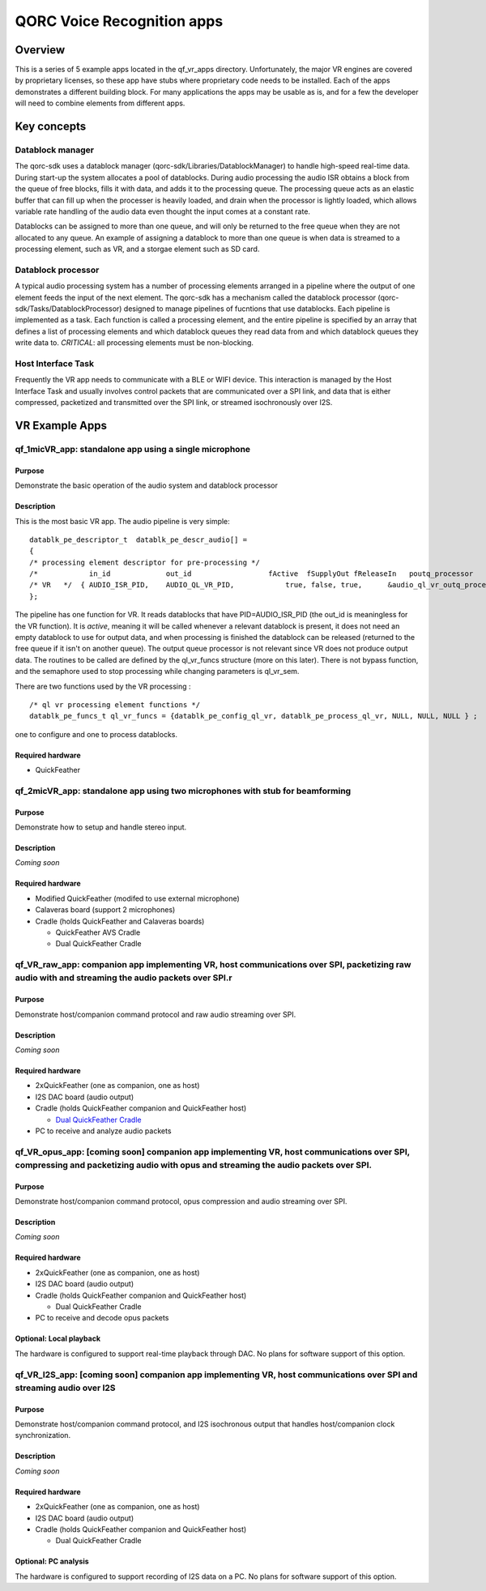 ===========================
QORC Voice Recognition apps
===========================

Overview
========

This is a series of 5 example apps located in the qf_vr_apps directory.
Unfortunately, the major VR engines are covered by proprietary licenses,
so these app have stubs where proprietary code needs to be installed.
Each of the apps demonstrates a different building block. For many
applications the apps may be usable as is, and for a few the developer
will need to combine elements from different apps.

Key concepts
============

Datablock manager
-----------------

The qorc-sdk uses a datablock manager
(qorc-sdk/Libraries/DatablockManager) to handle high-speed real-time
data. During start-up the system allocates a pool of datablocks. During
audio processing the audio ISR obtains a block from the queue of free
blocks, fills it with data, and adds it to the processing queue. The
processing queue acts as an elastic buffer that can fill up when the
processer is heavily loaded, and drain when the processor is lightly
loaded, which allows variable rate handling of the audio data even
thought the input comes at a constant rate.

Datablocks can be assigned to more than one queue, and will only be
returned to the free queue when they are not allocated to any queue. An
example of assigning a datablock to more than one queue is when data is
streamed to a processing element, such as VR, and a storgae element such
as SD card.

Datablock processor
-------------------

A typical audio processing system has a number of processing elements
arranged in a pipeline where the output of one element feeds the input
of the next element. The qorc-sdk has a mechanism called the datablock
processor (qorc-sdk/Tasks/DatablockProcessor) designed to manage
pipelines of fucntions that use datablocks. Each pipeline is implemented
as a task. Each function is called a processing element, and the entire
pipeline is specified by an array that defines a list of processing
elements and which datablock queues they read data from and which
datablock queues they write data to. *CRITICAL*: all processing elements
must be non-blocking.

Host Interface Task
-------------------

Frequently the VR app needs to communicate with a BLE or WIFI device.
This interaction is managed by the Host Interface Task and usually
involves control packets that are communicated over a SPI link, and data
that is either compressed, packetized and transmitted over the SPI link,
or streamed isochronously over I2S.

VR Example Apps
===============

qf_1micVR_app: standalone app using a single microphone
-------------------------------------------------------

|qf_1micVR_app|

Purpose
~~~~~~~

Demonstrate the basic operation of the audio system and datablock
processor

Description
~~~~~~~~~~~

This is the most basic VR app. The audio pipeline is very simple:

::

   datablk_pe_descriptor_t  datablk_pe_descr_audio[] =
   {
   /* processing element descriptor for pre-processing */
   /*            in_id             out_id                  fActive  fSupplyOut fReleaseIn   poutq_processor                    pe_funcs          pe_bypass_func   p_pe_sem  */
   /* VR   */  { AUDIO_ISR_PID,    AUDIO_QL_VR_PID,            true, false, true,      &audio_ql_vr_outq_processor,            &ql_vr_funcs,           NULL,      &ql_vr_sem },
   };

The pipeline has one function for VR. It reads datablocks that have
PID=AUDIO_ISR_PID (the out_id is meaningless for the VR function). It is
*active*, meaning it will be called whenever a relevant datablock is
present, it does not need an empty datablock to use for output data, and
when processing is finished the datablock can be released (returned to
the free queue if it isn't on another queue). The output queue processor
is not relevant since VR does not produce output data. The routines to
be called are defined by the ql_vr_funcs structure (more on this later).
There is not bypass function, and the semaphore used to stop processing
while changing parameters is ql_vr_sem.

There are two functions used by the VR processing :

::

   /* ql vr processing element functions */
   datablk_pe_funcs_t ql_vr_funcs = {datablk_pe_config_ql_vr, datablk_pe_process_ql_vr, NULL, NULL, NULL } ;

one to configure and one to process datablocks.

Required hardware
~~~~~~~~~~~~~~~~~

-  QuickFeather

qf_2micVR_app: standalone app using two microphones with stub for beamforming
-----------------------------------------------------------------------------

|qf_2micVR_app|

.. _purpose-1:

Purpose
~~~~~~~

Demonstrate how to setup and handle stereo input.

.. _description-1:

Description
~~~~~~~~~~~

*Coming soon*

.. _required-hardware-1:

Required hardware
~~~~~~~~~~~~~~~~~

-  Modified QuickFeather (modifed to use external microphone)
-  Calaveras board (support 2 microphones)
-  Cradle (holds QuickFeather and Calaveras boards)

   -  QuickFeather AVS Cradle
   -  Dual QuickFeather Cradle

.. _qf_vr_raw_app-companion-app-implementing-vr-host-communications-over-spi-packetizing-raw-audio-with-and-streaming-the-audio-packets-over-spir:

qf_VR_raw_app: companion app implementing VR, host communications over SPI, packetizing raw audio with and streaming the audio packets over SPI.r
-------------------------------------------------------------------------------------------------------------------------------------------------

|qf_VR_raw_app|

.. _purpose-2:

Purpose
~~~~~~~

Demonstrate host/companion command protocol and raw audio streaming over
SPI.

.. _description-2:

Description
~~~~~~~~~~~

*Coming soon*

.. _required-hardware-2:

Required hardware
~~~~~~~~~~~~~~~~~

-  2xQuickFeather (one as companion, one as host)
-  I2S DAC board (audio output)
-  Cradle (holds QuickFeather companion and QuickFeather host)

   -  `Dual QuickFeather
      Cradle <https://github.com/QuickLogic-Corp/qf-cradle>`__

-  PC to receive and analyze audio packets

.. _qf_vr_opus_app-coming-soon-companion-app-implementing-vr-host-communications-over-spi-compressing-and-packetizing-audio-with-opus-and-streaming-the-audio-packets-over-spi:

qf_VR_opus_app: [coming soon] companion app implementing VR, host communications over SPI, compressing and packetizing audio with opus and streaming the audio packets over SPI.
--------------------------------------------------------------------------------------------------------------------------------------------------------------------------------

|qf_VR_opus_app|

.. _purpose-3:

Purpose
~~~~~~~

Demonstrate host/companion command protocol, opus compression and audio
streaming over SPI.

.. _description-3:

Description
~~~~~~~~~~~

*Coming soon*

.. _required-hardware-3:

Required hardware
~~~~~~~~~~~~~~~~~

-  2xQuickFeather (one as companion, one as host)
-  I2S DAC board (audio output)
-  Cradle (holds QuickFeather companion and QuickFeather host)

   -  Dual QuickFeather Cradle

-  PC to receive and decode opus packets

Optional: Local playback
~~~~~~~~~~~~~~~~~~~~~~~~

The hardware is configured to support real-time playback through DAC. No
plans for software support of this option. |qf_VR_opus_app_optional|

qf_VR_I2S_app: [coming soon] companion app implementing VR, host communications over SPI and streaming audio over I2S
---------------------------------------------------------------------------------------------------------------------

|qf_VR_I2S_app|

.. _purpose-4:

Purpose
~~~~~~~

Demonstrate host/companion command protocol, and I2S isochronous output
that handles host/companion clock synchronization.

.. _description-4:

Description
~~~~~~~~~~~

*Coming soon*

.. _required-hardware-4:

Required hardware
~~~~~~~~~~~~~~~~~

-  2xQuickFeather (one as companion, one as host)
-  I2S DAC board (audio output)
-  Cradle (holds QuickFeather companion and QuickFeather host)

   -  Dual QuickFeather Cradle

Optional: PC analysis
~~~~~~~~~~~~~~~~~~~~~

The hardware is configured to support recording of I2S data on a PC. No
plans for software support of this option. |qf_VR_opus_I2S_optional|

.. |qf_1micVR_app| image:: ./images/qf_1micVR_app.png
.. |qf_2micVR_app| image:: ./images/qf_2micVR_app.png
.. |qf_VR_raw_app| image:: ./images/qf_VR_raw_app.png
.. |qf_VR_opus_app| image:: ./images/qf_VR_opus_app.png
.. |qf_VR_opus_app_optional| image:: ./images/qf_VR_opus_app_optional.png
.. |qf_VR_I2S_app| image:: ./images/qf_VR_I2S_app.png
.. |qf_VR_opus_I2S_optional| image:: ./images/qf_VR_I2S_app_optional.png
